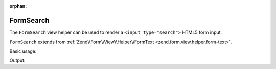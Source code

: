 :orphan:

.. _zend.form.view.helper.form-search:

FormSearch
^^^^^^^^^^

The ``FormSearch`` view helper can be used to render a ``<input type="search">``
HTML5 form input.

``FormSearch`` extends from :ref:`Zend\\Form\\View\\Helper\\FormText <zend.form.view.helper.form-text>`.

.. _zend.form.view.helper.form-search.usage:

Basic usage:

.. code-block:: php
   :linenos:

   use Zend\Form\Element;

   $element = new Element('my-search');

   // Within your view...
   echo $this->formSearch($element);

Output:

.. code-block:: html
   :linenos:

   <input type="search" name="my-search" value="">